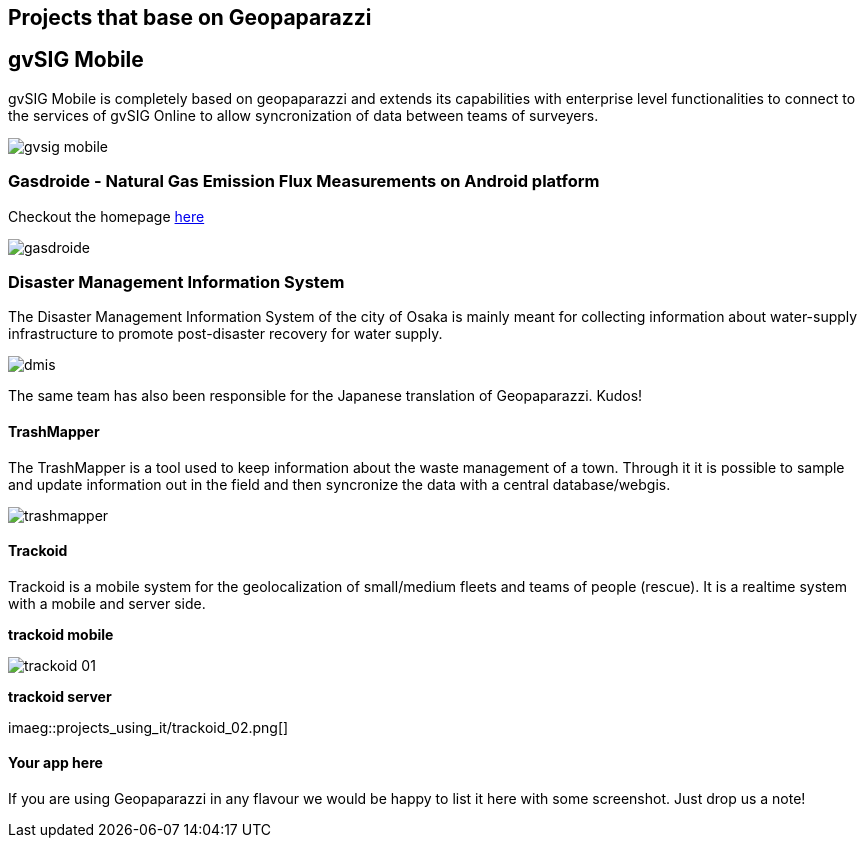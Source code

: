 == Projects that base on Geopaparazzi

== gvSIG Mobile

gvSIG Mobile is completely based on geopaparazzi and extends its capabilities with enterprise level functionalities to connect to the services of gvSIG Online to allow syncronization of data between teams of surveyers.

image::projects_using_it/gvsig_mobile.png[scaledwidth=30%]


=== Gasdroide - Natural Gas Emission Flux Measurements on Android platform

Checkout the homepage https://bitbucket.org/moovida/gasdroide[here]

image::projects_using_it/gasdroide.png[]

=== Disaster Management Information System

The Disaster Management Information System of the city of Osaka is 
mainly meant for collecting information about water-supply infrastructure
to promote post-disaster recovery for water supply.

image::projects_using_it/dmis.png[]

The same team has also been responsible for the Japanese translation of
Geopaparazzi. Kudos!

==== TrashMapper

The TrashMapper is a tool used to keep information about the waste management of a town. Through it it is possible to sample and update information out in the field and then syncronize the data with a central database/webgis.

image::projects_using_it/trashmapper.png[]

==== Trackoid

Trackoid is a mobile system for the geolocalization of small/medium fleets and teams of people (rescue). It is a realtime system with a mobile and server side.

**trackoid mobile**

image::projects_using_it/trackoid_01.png[]

**trackoid server**

imaeg::projects_using_it/trackoid_02.png[]

==== Your app here

If you are using Geopaparazzi in any flavour we would be happy to list 
it here with some screenshot. Just drop us a note!

